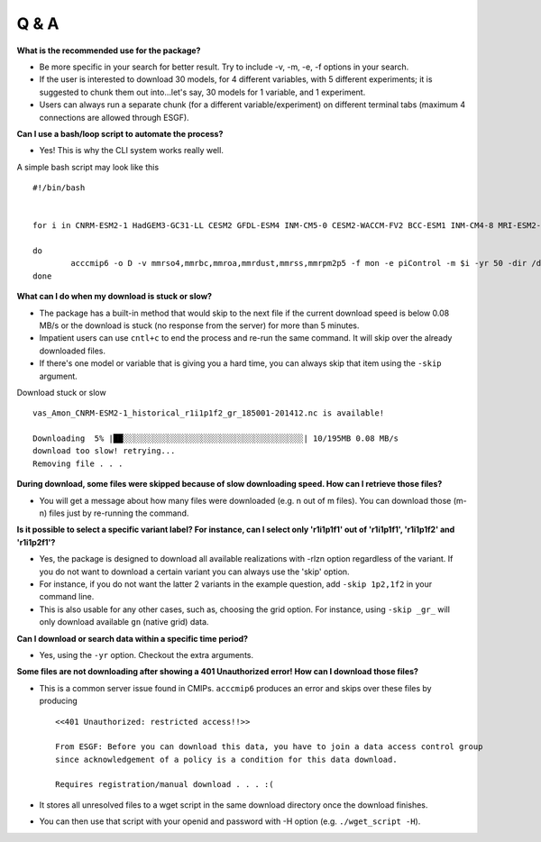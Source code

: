 Q & A
======

**What is the recommended use for the package?**

- Be more specific in your search for better result. Try to include -v, -m, -e, -f options in your search.

- If the user is interested to download 30 models, for 4 different variables, with 5 different experiments; it is suggested to chunk them out into...let's say, 30 models for 1 variable, and 1 experiment. 

- Users can always run a separate chunk (for a different variable/experiment) on different terminal tabs (maximum 4 connections are allowed through ESGF).

**Can I use a bash/loop script to automate the process?**

- Yes! This is why the CLI system works really well.

A simple bash script may look like this ::

        #!/bin/bash


        for i in CNRM-ESM2-1 HadGEM3-GC31-LL CESM2 GFDL-ESM4 INM-CM5-0 CESM2-WACCM-FV2 BCC-ESM1 INM-CM4-8 MRI-ESM2-0 NorESM2-LM NorESM2-MM GFDL-CM4 MIROC-ES2L MIROC

        do
                acccmip6 -o D -v mmrso4,mmrbc,mmroa,mmrdust,mmrss,mmrpm2p5 -f mon -e piControl -m $i -yr 50 -dir /download_dir/
        done

**What can I do when my download is stuck or slow?**

- The package has a built-in method that would skip to the next file if the current download speed is below 0.08 MB/s or the download is stuck (no response from the server) for more than 5 minutes. 
  
- Impatient users can use ``cntl+c`` to end the process and re-run the same command. It will skip over the already downloaded files.

- If there's one model or variable that is giving you a hard time, you can always skip that item using the ``-skip`` argument.

Download stuck or slow ::

        vas_Amon_CNRM-ESM2-1_historical_r1i1p1f2_gr_185001-201412.nc is available!

        Downloading  5% |██░░░░░░░░░░░░░░░░░░░░░░░░░░░░░░░░░░░░░░| 10/195MB 0.08 MB/s
        download too slow! retrying...
        Removing file . . .

**During download, some files were skipped because of slow downloading speed. How can I retrieve those files?**

- You will get a message about how many files were downloaded (e.g. n out of m files). You can download those (m-n) files just by re-running the command.

**Is it possible to select a specific variant label? For instance, can I select only 'r1i1p1f1' out of 'r1i1p1f1', 'r1i1p1f2' and 'r1i1p2f1'?**

- Yes, the package is designed to download all available realizations with -rlzn option regardless of the variant. If you do not want to download a certain variant you can always use the 'skip' option.

- For instance, if you do not want the latter 2 variants in the example question, add ``-skip 1p2,1f2`` in your command line. 
 
- This is also usable for any other cases, such as, choosing the grid option. For instance, using ``-skip _gr_`` will only download available ``gn`` (native grid) data.

**Can I download or search data within a specific time period?** 

- Yes, using the ``-yr`` option. Checkout the extra arguments.

**Some files are not downloading after showing a 401 Unauthorized error! How can I download those files?**

- This is a common server issue found in CMIPs. ``acccmip6`` produces an error and skips over these files by producing ::

    <<401 Unauthorized: restricted access!!>>

    From ESGF: Before you can download this data, you have to join a data access control group 
    since acknowledgement of a policy is a condition for this data download.

    Requires registration/manual download . . . :(

- It stores all unresolved files to a wget script in the same download directory once the download finishes. 

- You can then use that script with your openid and password with -H option (e.g. ``./wget_script -H``).